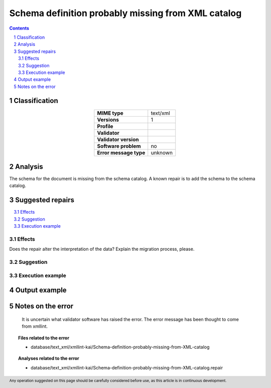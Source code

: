 ===================================================
Schema definition probably missing from XML catalog
===================================================

.. footer:: Any operation suggested on this page should be carefully considered before use, as this article is in continuous development.

.. contents::
   :depth: 2

.. section-numbering::

--------------
Classification
--------------

.. list-table::
   :align: center

   * - **MIME type**
     - text/xml
   * - **Versions**
     - 1
   * - **Profile**
     - 
   * - **Validator**
     - 
   * - **Validator version**
     - 
   * - **Software problem**
     - no
   * - **Error message type**
     - unknown

--------
Analysis
--------
The schema for the document is missing from the schema catalog. A known repair is to add the schema to the schema catalog.

-----------------
Suggested repairs
-----------------
.. contents::
   :local:




Effects
~~~~~~~

Does the repair alter the interpretation of the data? Explain the migration process, please.

Suggestion
~~~~~~~~~~



Execution example
~~~~~~~~~~~~~~~~~
	

--------------
Output example
--------------


------------------
Notes on the error
------------------
	It is uncertain what validator software has raised the error. The error message has been thought to come from xmllint.


.. topic:: Files related to the error

	- database/text_xml/xmllint-kai/Schema-definition-probably-missing-from-XML-catalog

.. topic:: Analyses related to the error

	- database/text_xml/xmllint-kai/Schema-definition-probably-missing-from-XML-catalog.repair

